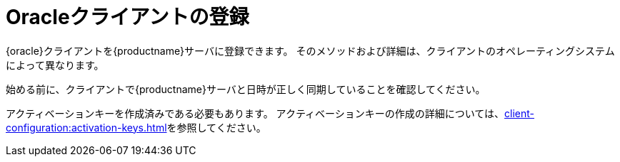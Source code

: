 [[oracle-registration-overview]]
= Oracleクライアントの登録

{oracle}クライアントを{productname}サーバに登録できます。 そのメソッドおよび詳細は、クライアントのオペレーティングシステムによって異なります。

始める前に、クライアントで{productname}サーバと日時が正しく同期していることを確認してください。

アクティベーションキーを作成済みである必要もあります。 アクティベーションキーの作成の詳細については、xref:client-configuration:activation-keys.adoc[]を参照してください。
